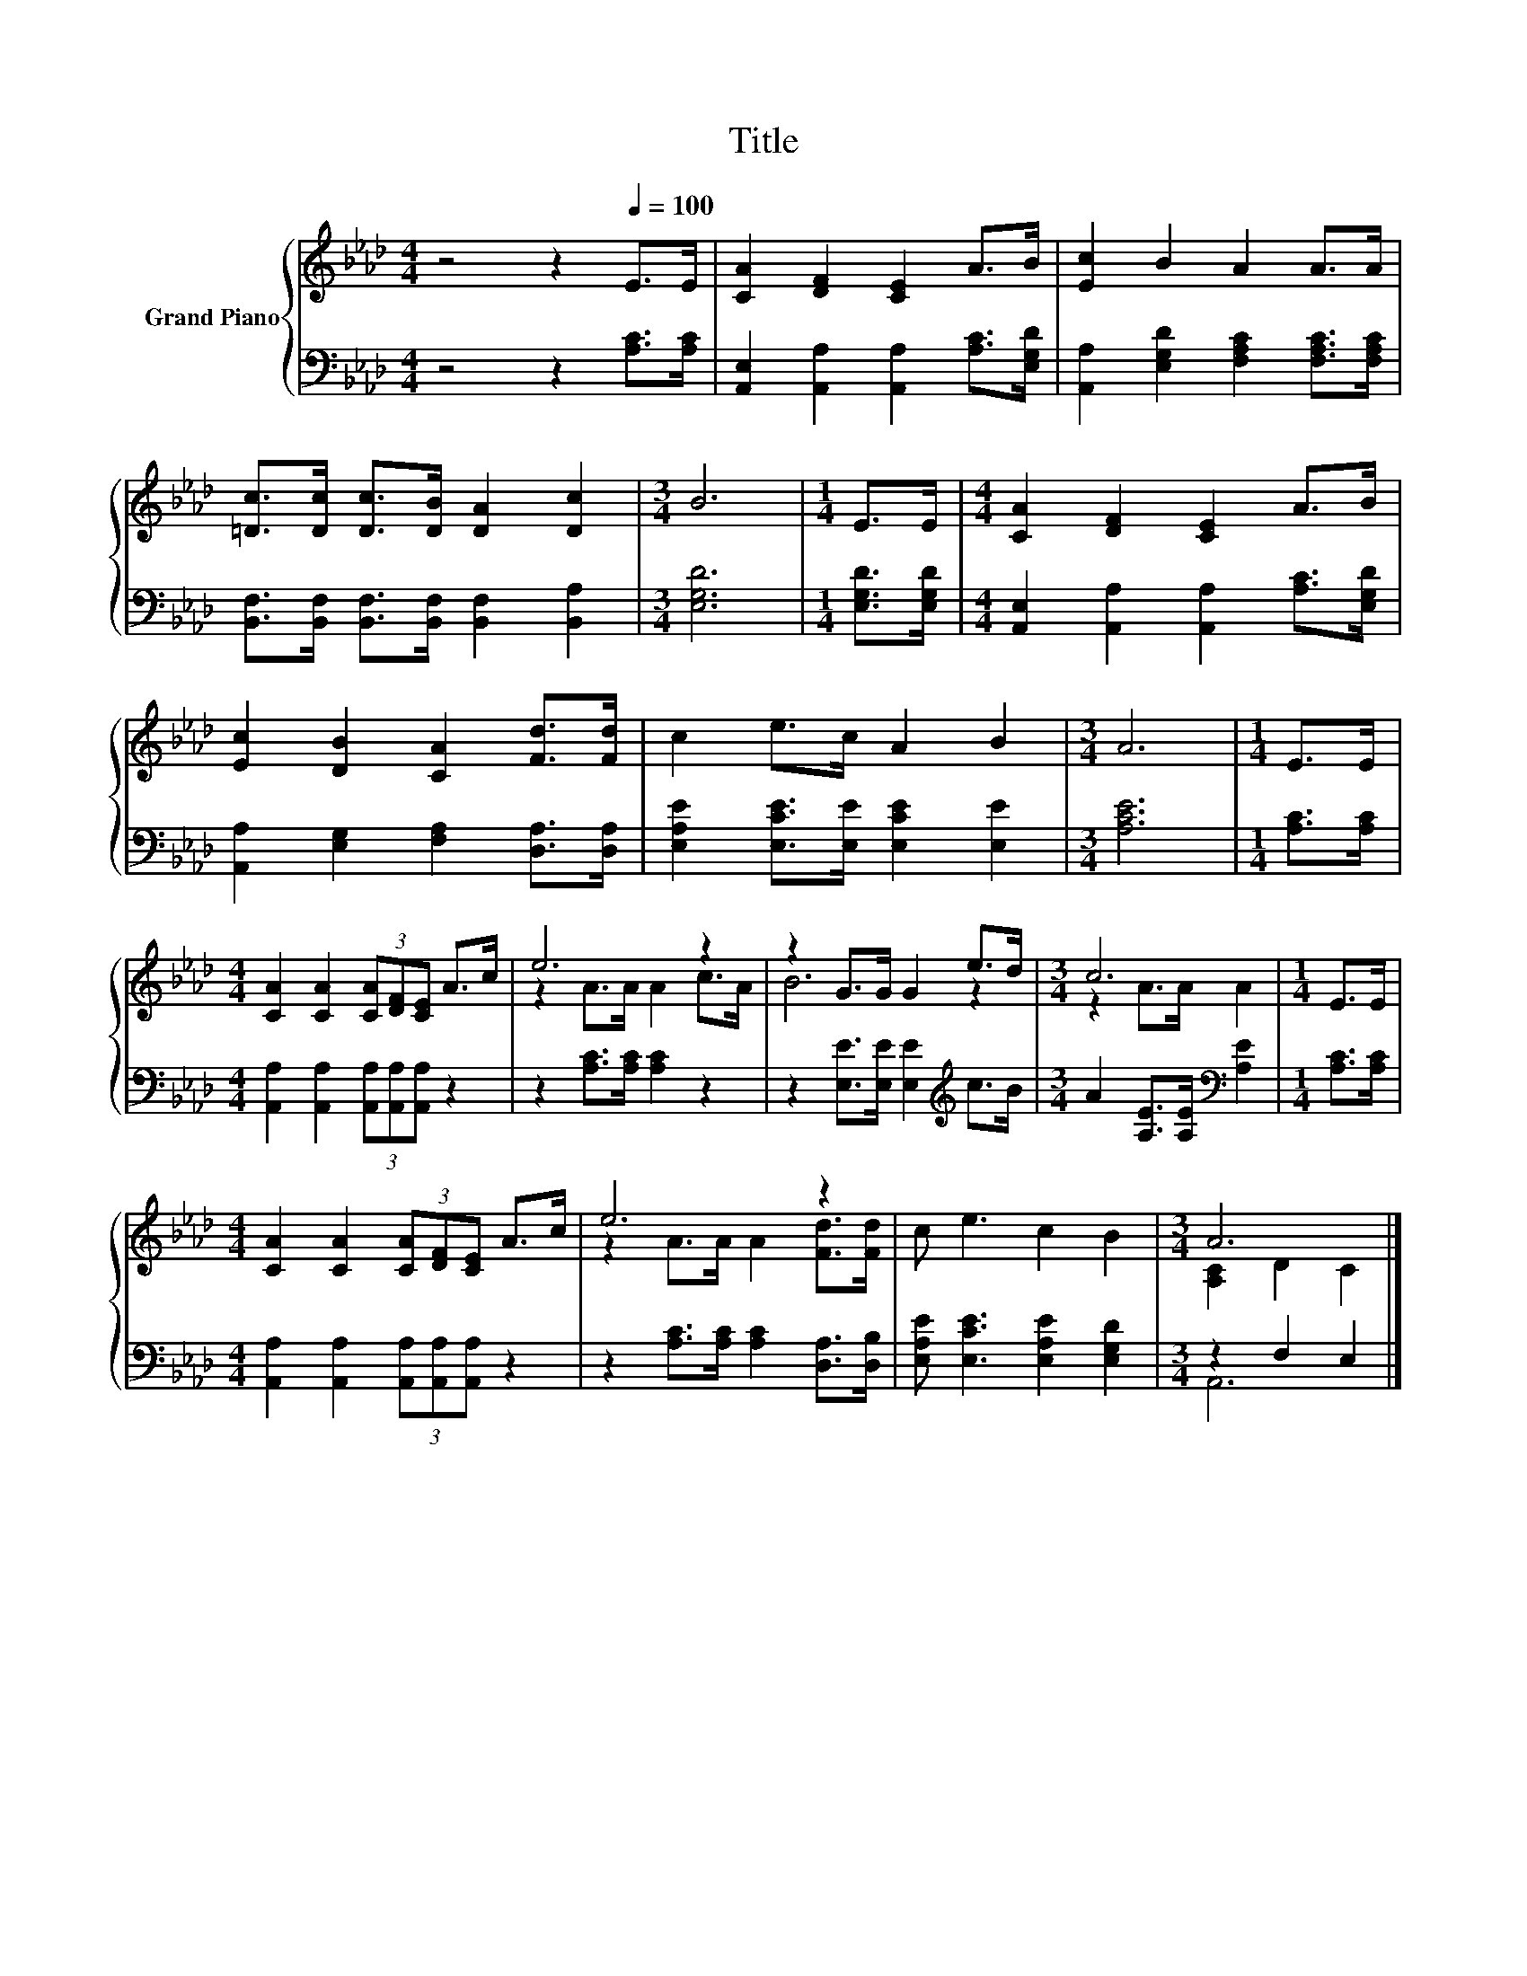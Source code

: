 X:1
T:Title
%%score { ( 1 3 ) | ( 2 4 ) }
L:1/8
M:4/4
K:Ab
V:1 treble nm="Grand Piano"
V:3 treble 
V:2 bass 
V:4 bass 
V:1
 z4 z2[Q:1/4=100] E>E | [CA]2 [DF]2 [CE]2 A>B | [Ec]2 B2 A2 A>A | %3
 [=Dc]>[Dc] [Dc]>[DB] [DA]2 [Dc]2 |[M:3/4] B6 |[M:1/4] E>E |[M:4/4] [CA]2 [DF]2 [CE]2 A>B | %7
 [Ec]2 [DB]2 [CA]2 [Fd]>[Fd] | c2 e>c A2 B2 |[M:3/4] A6 |[M:1/4] E>E | %11
[M:4/4] [CA]2 [CA]2 (3[CA][DF][CE] A>c | e6 z2 | z2 G>G G2 e>d |[M:3/4] c6 |[M:1/4] E>E | %16
[M:4/4] [CA]2 [CA]2 (3[CA][DF][CE] A>c | e6 z2 | c e3 c2 B2 |[M:3/4] A6 |] %20
V:2
 z4 z2 [A,C]>[A,C] | [A,,E,]2 [A,,A,]2 [A,,A,]2 [A,C]>[E,G,D] | %2
 [A,,A,]2 [E,G,D]2 [F,A,C]2 [F,A,C]>[F,A,C] | [B,,F,]>[B,,F,] [B,,F,]>[B,,F,] [B,,F,]2 [B,,A,]2 | %4
[M:3/4] [E,G,D]6 |[M:1/4] [E,G,D]>[E,G,D] |[M:4/4] [A,,E,]2 [A,,A,]2 [A,,A,]2 [A,C]>[E,G,D] | %7
 [A,,A,]2 [E,G,]2 [F,A,]2 [D,A,]>[D,A,] | [E,A,E]2 [E,CE]>[E,E] [E,CE]2 [E,E]2 |[M:3/4] [A,CE]6 | %10
[M:1/4] [A,C]>[A,C] |[M:4/4] [A,,A,]2 [A,,A,]2 (3[A,,A,][A,,A,][A,,A,] z2 | %12
 z2 [A,C]>[A,C] [A,C]2 z2 | z2 [E,E]>[E,E] [E,E]2[K:treble] c>B | %14
[M:3/4] A2 [A,E]>[A,E][K:bass] [A,E]2 |[M:1/4] [A,C]>[A,C] | %16
[M:4/4] [A,,A,]2 [A,,A,]2 (3[A,,A,][A,,A,][A,,A,] z2 | z2 [A,C]>[A,C] [A,C]2 [D,A,]>[D,B,] | %18
 [E,A,E] [E,CE]3 [E,A,E]2 [E,G,D]2 |[M:3/4] z2 F,2 E,2 |] %20
V:3
 x8 | x8 | x8 | x8 |[M:3/4] x6 |[M:1/4] x2 |[M:4/4] x8 | x8 | x8 |[M:3/4] x6 |[M:1/4] x2 | %11
[M:4/4] x8 | z2 A>A A2 c>A | B6 z2 |[M:3/4] z2 A>A A2 |[M:1/4] x2 |[M:4/4] x8 | %17
 z2 A>A A2 [Fd]>[Fd] | x8 |[M:3/4] [A,C]2 D2 C2 |] %20
V:4
 x8 | x8 | x8 | x8 |[M:3/4] x6 |[M:1/4] x2 |[M:4/4] x8 | x8 | x8 |[M:3/4] x6 |[M:1/4] x2 | %11
[M:4/4] x8 | x8 | x6[K:treble] x2 |[M:3/4] x4[K:bass] x2 |[M:1/4] x2 |[M:4/4] x8 | x8 | x8 | %19
[M:3/4] A,,6 |] %20

